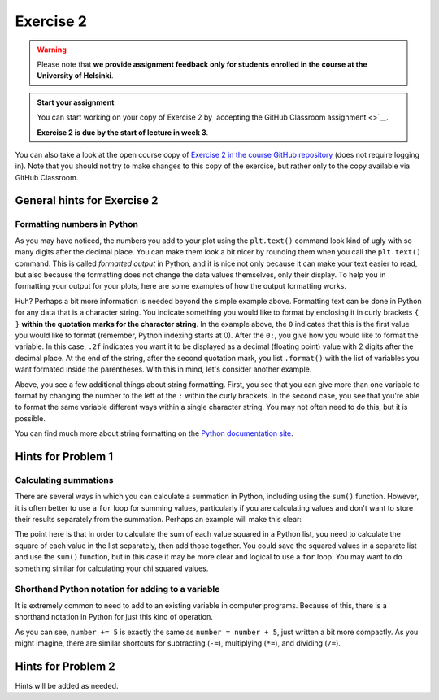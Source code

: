 Exercise 2
==========

.. warning::

    Please note that **we provide assignment feedback only for students enrolled in the course at the University of Helsinki**.

.. admonition:: Start your assignment

    You can start working on your copy of Exercise 2 by `accepting the GitHub Classroom assignment <>`__.

    **Exercise 2 is due by the start of lecture in week 3**.

You can also take a look at the open course copy of `Exercise 2 in the course GitHub repository <https://github.com/IntroQG-2018/Exercise-2>`__ (does not require logging in).
Note that you should not try to make changes to this copy of the exercise, but rather only to the copy available via GitHub Classroom.

General hints for Exercise 2
----------------------------

Formatting numbers in Python
~~~~~~~~~~~~~~~~~~~~~~~~~~~~

As you may have noticed, the numbers you add to your plot using the ``plt.text()`` command look kind of ugly with so many digits after the decimal place.
You can make them look a bit nicer by rounding them when you call the ``plt.text()`` command.
This is called *formatted output* in Python, and it is nice not only because it can make your text easier to read, but also because the formatting does not change the data values themselves, only their display.
To help you in formatting your output for your plots, here are some examples of how the output formatting works.

.. ipython:: python

    import numpy as np
    pi = np.pi
    print('The value of pi is', pi)
    print('The rounded value of pi is {0:.2f}'.format(pi))

Huh?
Perhaps a bit more information is needed beyond the simple example above.
Formatting text can be done in Python for any data that is a character string.
You indicate something you would like to format by enclosing it in curly brackets ``{ }`` **within the quotation marks for the character string**.
In the example above, the ``0`` indicates that this is the first value you would like to format (remember, Python indexing starts at 0).
After the ``0:``, you give how you would like to format the variable.
In this case, ``.2f`` indicates you want it to be displayed as a decimal (floating point) value with 2 digits after the decimal place.
At the end of the string, after the second quotation mark, you list ``.format()`` with the list of variables you want formated inside the parentheses.
With this in mind, let's consider another example.

.. ipython:: python

    print('The sine of pi is {0:.4f}, and the cosine of pi is {1:.1f}.'.format(np.sin(pi), np.cos(pi)))
    print('In scientific notation, the sine of pi is {0:.6e}. As an integer value it is {0:.0f}.'.format(np.sin(pi)))

Above, you see a few additional things about string formatting.
First, you see that you can give more than one variable to format by changing the number to the left of the ``:`` within the curly brackets.
In the second case, you see that you're able to format the same variable different ways within a single character string.
You may not often need to do this, but it is possible.

You can find much more about string formatting on the `Python documentation site <https://docs.python.org/3.6/library/string.html#formatstrings>`__.

Hints for Problem 1
-------------------

Calculating summations
~~~~~~~~~~~~~~~~~~~~~~
There are several ways in which you can calculate a summation in Python, including using the ``sum()`` function.
However, it is often better to use a ``for`` loop for summing values, particularly if you are calculating values and don't want to store their results separately from the summation.
Perhaps an example will make this clear:

.. ipython:: python

    numbers = [1,2,3,4,5,6,7,8,9]
    squaredSum = 0       # Set sum equal to zero before starting for loop
    for i in range(len(numbers)):
        squaredSum = squaredSum + numbers[i]**2.0
    squaredSum
    sum(numbers)         # Sum of the list values
    sum(numbers)**2.0    # Square of the sum of the list values, not equal to squaredSum

The point here is that in order to calculate the sum of each value squared in a Python list, you need to calculate the square of each value in the list separately, then add those together.
You could save the squared values in a separate list and use the ``sum()`` function, but in this case it may be more clear and logical to use a ``for`` loop.
You may want to do something similar for calculating your chi squared values.

Shorthand Python notation for adding to a variable
~~~~~~~~~~~~~~~~~~~~~~~~~~~~~~~~~~~~~~~~~~~~~~~~~~
It is extremely common to need to add to an existing variable in computer programs.
Because of this, there is a shorthand notation in Python for just this kind of operation.

.. ipython:: python

    number = 34
    number = number + 5
    print(number)
    number += 5
    print(number)

As you can see, ``number += 5`` is exactly the same as ``number = number + 5``, just written a bit more compactly.
As you might imagine, there are similar shortcuts for subtracting (``-=``), multiplying (``*=``), and dividing (``/=``).

Hints for Problem 2
-------------------

Hints will be added as needed.